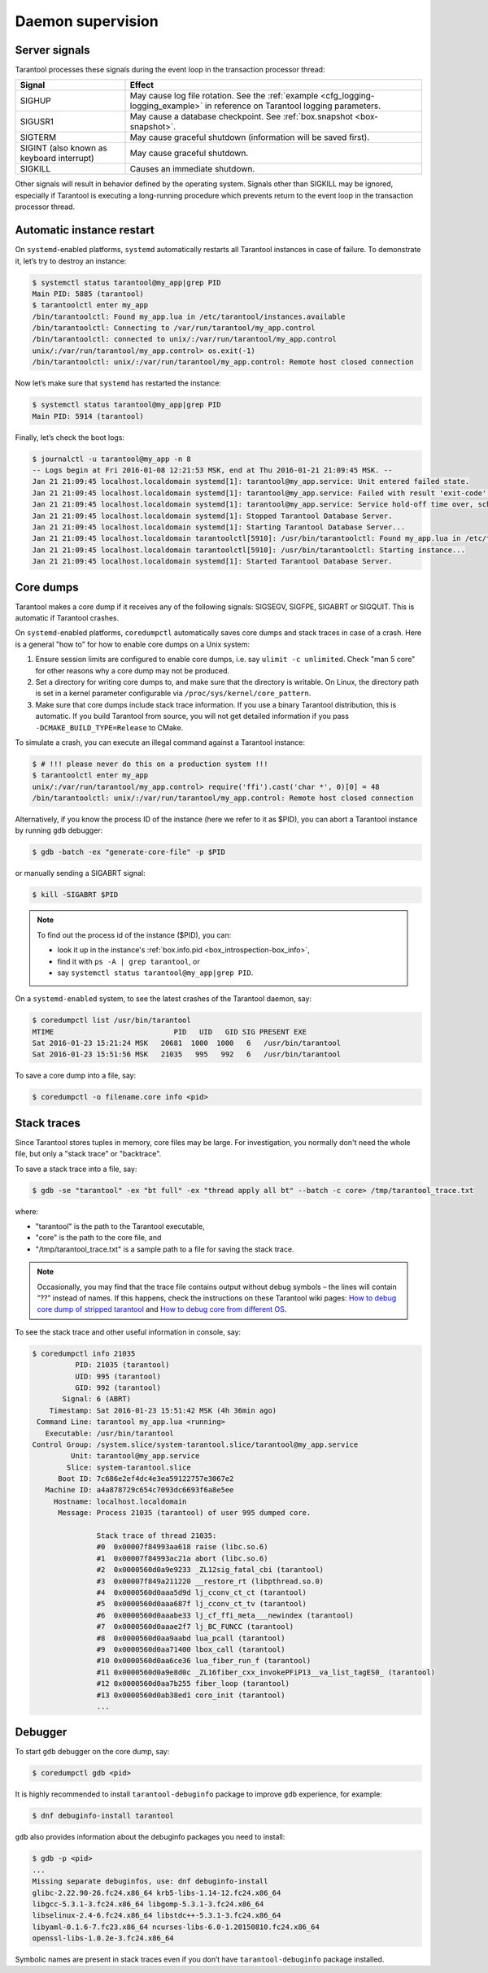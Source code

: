 .. _admin-daemon_supervision:

================================================================================
Daemon supervision
================================================================================

.. _admin-server_signals:

--------------------------------------------------------------------------------
Server signals
--------------------------------------------------------------------------------

Tarantool processes these signals during the event loop in the transaction
processor thread:

.. container:: table

    .. rst-class:: right-align-column-1
    .. rst-class:: left-align-column-2

    +---------------------+------------------------------------------------------+
    | Signal              | Effect                                               |
    +=====================+======================================================+
    | SIGHUP              | May cause log file rotation. See the                 |
    |                     | :ref:`example <cfg_logging-logging_example>` in      |
    |                     | reference on Tarantool logging parameters.           |
    +---------------------+------------------------------------------------------+
    | SIGUSR1             | May cause a database checkpoint. See                 |
    |                     | :ref:`box.snapshot <box-snapshot>`.                  |
    +---------------------+------------------------------------------------------+
    | SIGTERM             | May cause graceful shutdown (information will be     |
    |                     | saved first).                                        |
    +---------------------+------------------------------------------------------+
    | SIGINT              | May cause graceful shutdown.                         |
    | (also known as      |                                                      |
    | keyboard interrupt) |                                                      |
    +---------------------+------------------------------------------------------+
    | SIGKILL             | Causes an immediate shutdown.                        |
    +---------------------+------------------------------------------------------+

Other signals will result in behavior defined by the operating system. Signals
other than SIGKILL may be ignored, especially if Tarantool is executing a
long-running procedure which prevents return to the event loop in the
transaction processor thread.

.. _admin-automatic_instance_restart:

--------------------------------------------------------------------------------
Automatic instance restart
--------------------------------------------------------------------------------

On ``systemd``-enabled platforms, ``systemd`` automatically restarts all
Tarantool instances in case of failure. To demonstrate it, let’s try to destroy
an instance:

.. code-block:: console

    $ systemctl status tarantool@my_app|grep PID
    Main PID: 5885 (tarantool)
    $ tarantoolctl enter my_app
    /bin/tarantoolctl: Found my_app.lua in /etc/tarantool/instances.available
    /bin/tarantoolctl: Connecting to /var/run/tarantool/my_app.control
    /bin/tarantoolctl: connected to unix/:/var/run/tarantool/my_app.control
    unix/:/var/run/tarantool/my_app.control> os.exit(-1)
    /bin/tarantoolctl: unix/:/var/run/tarantool/my_app.control: Remote host closed connection

Now let’s make sure that ``systemd`` has restarted the instance:

.. code-block:: console

    $ systemctl status tarantool@my_app|grep PID
    Main PID: 5914 (tarantool)

Finally, let’s check the boot logs:

.. code-block:: console

    $ journalctl -u tarantool@my_app -n 8
    -- Logs begin at Fri 2016-01-08 12:21:53 MSK, end at Thu 2016-01-21 21:09:45 MSK. --
    Jan 21 21:09:45 localhost.localdomain systemd[1]: tarantool@my_app.service: Unit entered failed state.
    Jan 21 21:09:45 localhost.localdomain systemd[1]: tarantool@my_app.service: Failed with result 'exit-code'.
    Jan 21 21:09:45 localhost.localdomain systemd[1]: tarantool@my_app.service: Service hold-off time over, scheduling restart.
    Jan 21 21:09:45 localhost.localdomain systemd[1]: Stopped Tarantool Database Server.
    Jan 21 21:09:45 localhost.localdomain systemd[1]: Starting Tarantool Database Server...
    Jan 21 21:09:45 localhost.localdomain tarantoolctl[5910]: /usr/bin/tarantoolctl: Found my_app.lua in /etc/tarantool/instances.available
    Jan 21 21:09:45 localhost.localdomain tarantoolctl[5910]: /usr/bin/tarantoolctl: Starting instance...
    Jan 21 21:09:45 localhost.localdomain systemd[1]: Started Tarantool Database Server.

.. _admin-core_dumps:

--------------------------------------------------------------------------------
Core dumps
--------------------------------------------------------------------------------

Tarantool makes a core dump if it receives any of the following signals: SIGSEGV,
SIGFPE, SIGABRT or SIGQUIT. This is automatic if Tarantool crashes.

On ``systemd``-enabled platforms, ``coredumpctl`` automatically saves core dumps
and stack traces in case of a crash. Here is a general "how to" for how to
enable core dumps on a Unix system:

1. Ensure session limits are configured to enable core dumps, i.e. say
   ``ulimit -c unlimited``. Check  "man 5 core" for other reasons why a core
   dump may not be produced.

2. Set a directory for writing core dumps to, and make sure that the directory
   is writable. On Linux, the directory path is set in a kernel parameter
   configurable via ``/proc/sys/kernel/core_pattern``.

3. Make sure that core dumps include stack trace information. If you use a
   binary Tarantool distribution, this is automatic. If you build Tarantool
   from source, you will not get detailed information if you pass
   ``-DCMAKE_BUILD_TYPE=Release`` to CMake.

To simulate a crash, you can execute an illegal command against a Tarantool
instance:

.. code-block:: console

    $ # !!! please never do this on a production system !!!
    $ tarantoolctl enter my_app
    unix/:/var/run/tarantool/my_app.control> require('ffi').cast('char *', 0)[0] = 48
    /bin/tarantoolctl: unix/:/var/run/tarantool/my_app.control: Remote host closed connection

Alternatively, if you know the process ID of the instance (here we refer to it
as $PID), you can abort a Tarantool instance by running ``gdb`` debugger:

.. code-block:: console

    $ gdb -batch -ex "generate-core-file" -p $PID

or manually sending a SIGABRT signal:

.. code-block:: console

    $ kill -SIGABRT $PID

.. NOTE::

    To find out the process id of the instance ($PID), you can:

    * look it up in the instance's :ref:`box.info.pid <box_introspection-box_info>`,

    * find it with ``ps -A | grep tarantool``, or

    * say ``systemctl status tarantool@my_app|grep PID``.

On a ``systemd-enabled`` system, to see the latest crashes of the Tarantool
daemon, say:

.. code-block:: console

    $ coredumpctl list /usr/bin/tarantool
    MTIME                            PID   UID   GID SIG PRESENT EXE
    Sat 2016-01-23 15:21:24 MSK   20681  1000  1000   6   /usr/bin/tarantool
    Sat 2016-01-23 15:51:56 MSK   21035   995   992   6   /usr/bin/tarantool

To save a core dump into a file, say:

.. code-block:: console

    $ coredumpctl -o filename.core info <pid>

.. _admin-stack_traces:

--------------------------------------------------------------------------------
Stack traces
--------------------------------------------------------------------------------

Since Tarantool stores tuples in memory, core files may be large.
For investigation, you normally don't need the whole file, but only a
"stack trace" or "backtrace".

To save a stack trace into a file, say:

.. code-block:: console

    $ gdb -se "tarantool" -ex "bt full" -ex "thread apply all bt" --batch -c core> /tmp/tarantool_trace.txt

where:

* "tarantool" is the path to the Tarantool executable,
* "core" is the path to the core file, and
* "/tmp/tarantool_trace.txt" is a sample path to a file for saving the stack trace.

.. NOTE::

   Occasionally, you may find that the trace file contains output without debug
   symbols – the lines will contain ”??” instead of names. If this happens,
   check the instructions on these Tarantool wiki pages:
   `How to debug core dump of stripped tarantool <https://github.com/tarantool/tarantool/wiki/How-to-debug-core-dump-of-stripped-tarantool>`_
   and
   `How to debug core from different OS <https://github.com/tarantool/tarantool/wiki/How-to-debug-core-from-different-OS>`_.

To see the stack trace and other useful information in console, say:

.. code-block:: console

    $ coredumpctl info 21035
              PID: 21035 (tarantool)
              UID: 995 (tarantool)
              GID: 992 (tarantool)
           Signal: 6 (ABRT)
        Timestamp: Sat 2016-01-23 15:51:42 MSK (4h 36min ago)
     Command Line: tarantool my_app.lua <running>
       Executable: /usr/bin/tarantool
    Control Group: /system.slice/system-tarantool.slice/tarantool@my_app.service
             Unit: tarantool@my_app.service
            Slice: system-tarantool.slice
          Boot ID: 7c686e2ef4dc4e3ea59122757e3067e2
       Machine ID: a4a878729c654c7093dc6693f6a8e5ee
         Hostname: localhost.localdomain
          Message: Process 21035 (tarantool) of user 995 dumped core.

                   Stack trace of thread 21035:
                   #0  0x00007f84993aa618 raise (libc.so.6)
                   #1  0x00007f84993ac21a abort (libc.so.6)
                   #2  0x0000560d0a9e9233 _ZL12sig_fatal_cbi (tarantool)
                   #3  0x00007f849a211220 __restore_rt (libpthread.so.0)
                   #4  0x0000560d0aaa5d9d lj_cconv_ct_ct (tarantool)
                   #5  0x0000560d0aaa687f lj_cconv_ct_tv (tarantool)
                   #6  0x0000560d0aaabe33 lj_cf_ffi_meta___newindex (tarantool)
                   #7  0x0000560d0aaae2f7 lj_BC_FUNCC (tarantool)
                   #8  0x0000560d0aa9aabd lua_pcall (tarantool)
                   #9  0x0000560d0aa71400 lbox_call (tarantool)
                   #10 0x0000560d0aa6ce36 lua_fiber_run_f (tarantool)
                   #11 0x0000560d0a9e8d0c _ZL16fiber_cxx_invokePFiP13__va_list_tagES0_ (tarantool)
                   #12 0x0000560d0aa7b255 fiber_loop (tarantool)
                   #13 0x0000560d0ab38ed1 coro_init (tarantool)
                   ...

.. _admin-debugger:

--------------------------------------------------------------------------------
Debugger
--------------------------------------------------------------------------------

To start ``gdb`` debugger on the core dump, say:

.. code-block:: console

    $ coredumpctl gdb <pid>

It is highly recommended to install ``tarantool-debuginfo`` package to improve
``gdb`` experience, for example:

.. code-block:: console

    $ dnf debuginfo-install tarantool

``gdb`` also provides information about the debuginfo packages you need to
install:

.. code-block:: console

    $ gdb -p <pid>
    ...
    Missing separate debuginfos, use: dnf debuginfo-install
    glibc-2.22.90-26.fc24.x86_64 krb5-libs-1.14-12.fc24.x86_64
    libgcc-5.3.1-3.fc24.x86_64 libgomp-5.3.1-3.fc24.x86_64
    libselinux-2.4-6.fc24.x86_64 libstdc++-5.3.1-3.fc24.x86_64
    libyaml-0.1.6-7.fc23.x86_64 ncurses-libs-6.0-1.20150810.fc24.x86_64
    openssl-libs-1.0.2e-3.fc24.x86_64

Symbolic names are present in stack traces even if you don’t have
``tarantool-debuginfo`` package installed.
